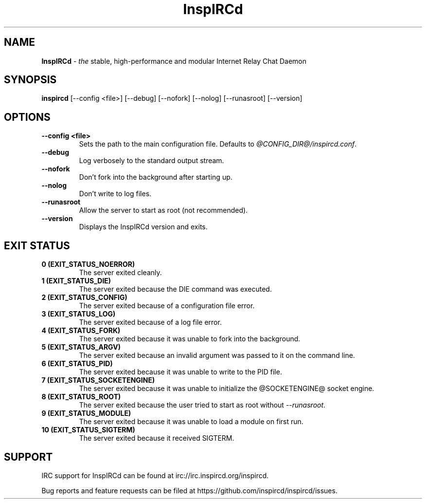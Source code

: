 .\"
.\" InspIRCd -- Internet Relay Chat Daemon
.\"
.\"   Copyright (C) 2014 Peter Powell <petpow@saberuk.com>
.\"
.\" This file is part of InspIRCd.  InspIRCd is free software: you can
.\" redistribute it and/or modify it under the terms of the GNU General Public
.\" License as published by the Free Software Foundation, version 2.
.\"
.\" This program is distributed in the hope that it will be useful, but WITHOUT
.\" ANY WARRANTY; without even the implied warranty of MERCHANTABILITY or FITNESS
.\" FOR A PARTICULAR PURPOSE.  See the GNU General Public License for more
.\" details.
.\"
.\" You should have received a copy of the GNU General Public License
.\" along with this program.  If not, see <http://www.gnu.org/licenses/>.
.\"


.TH "InspIRCd" "1" "June 2014" "InspIRCd @VERSION_FULL@" "InspIRCd Manual"

.SH "NAME"
\t\fBInspIRCd\fR - \fIthe\fR stable, high-performance and modular Internet Relay Chat Daemon
.BR

.SH "SYNOPSIS"
\t\fBinspircd\fR [--config <file>] [--debug] [--nofork] [--nolog] [--runasroot] [--version] 

.SH "OPTIONS"
.TP
.B "--config <file>"
.br
Sets the path to the main configuration file. Defaults to \fI@CONFIG_DIR@/inspircd.conf\fR.
.TP
.B "--debug"
.br
Log verbosely to the standard output stream.
.TP
.B "--nofork"
.br
Don't fork into the background after starting up.
.TP
.B "--nolog"
.br
Don't write to log files.
.TP
.B "--runasroot"
.br
Allow the server to start as root (not recommended).
.TP
.B "--version"
.br
Displays the InspIRCd version and exits.

.SH "EXIT STATUS"
.TP
.B "0 (EXIT_STATUS_NOERROR)"
.br
The server exited cleanly.
.TP
.B "1 (EXIT_STATUS_DIE)"
.br
The server exited because the DIE command was executed.
.TP
.B "2 (EXIT_STATUS_CONFIG)"
.br
The server exited because of a configuration file error.
.TP
.B "3 (EXIT_STATUS_LOG)"
.br
The server exited because of a log file error.
.TP
.B "4 (EXIT_STATUS_FORK)"
.br
The server exited because it was unable to fork into the background.
.TP
.B "5 (EXIT_STATUS_ARGV)"
.br
The server exited because an invalid argument was passed to it on the command line.
.TP
.B "6 (EXIT_STATUS_PID)"
.br
The server exited because it was unable to write to the PID file.
.TP
.B "7 (EXIT_STATUS_SOCKETENGINE)"
.br
The server exited because it was unable to initialize the @SOCKETENGINE@ socket engine.
.TP
.B "8 (EXIT_STATUS_ROOT)"
.br
The server exited because the user tried to start as root without \fI--runasroot\fR.
.TP
.B "9 (EXIT_STATUS_MODULE)"
.br
The server exited because it was unable to load a module on first run.
.TP
.B "10 (EXIT_STATUS_SIGTERM)"
.br
The server exited because it received SIGTERM.

.SH "SUPPORT"
IRC support for InspIRCd can be found at irc://irc.inspircd.org/inspircd.

Bug reports and feature requests can be filed at https://github.com/inspircd/inspircd/issues.
